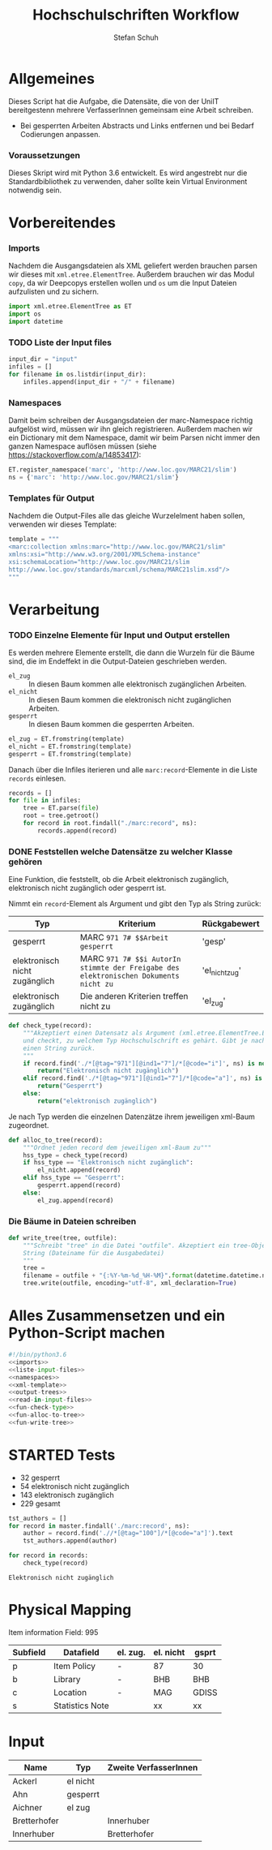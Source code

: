 #+TITLE: Hochschulschriften Workflow
#+AUTHOR: Stefan Schuh
#+EMAIL: stefan.schuh@uni-graz.at
#+BABEL: :session *python_hss* :cache yes :exports both :tangle yes 

* Allgemeines
  Dieses Script hat die Aufgabe, die Datensäte, die von der UniIT bereitgestenn mehrere VerfasserInnen gemeinsam
    eine Arbeit schreiben.
  - Bei gesperrten Arbeiten Abstracts und Links entfernen und bei Bedarf
    Codierungen anpassen.

*** Voraussetzungen
    Dieses Skript wird mit Python 3.6 entwickelt. Es wird angestrebt nur die
    Standardbibliothek zu verwenden, daher sollte kein Virtual Environment
    notwendig sein.

* Vorbereitendes
*** Imports
    Nachdem die Ausgangsdateien als XML geliefert werden brauchen parsen wir
    dieses mit =xml.etree.ElementTree=. Außerdem brauchen wir das Modul
    =copy=, da wir Deepcopys erstellen wollen und =os= um die Input Dateien
    aufzulisten und zu sichern.

    #+name: imports
    #+BEGIN_SRC python :session *python_hss*
      import xml.etree.ElementTree as ET
      import os
      import datetime
    #+END_SRC

    #+RESULTS: imports
*** TODO Liste der Input files
    #+NAME: liste-input-files
    #+BEGIN_SRC python :session *python_hss*
      input_dir = "input"
      infiles = []
      for filename in os.listdir(input_dir):
          infiles.append(input_dir + "/" + filename)
    #+END_SRC

    #+RESULTS: liste-input-files
    
*** Namespaces
    Damit beim schreiben der Ausgangsdateien der marc-Namespace richtig
    aufgelöst wird, müssen wir ihn gleich registrieren. Außerdem machen wir ein
    Dictionary mit dem Namespace, damit wir beim Parsen nicht immer den ganzen
    Namespace auflösen müssen (siehe [[https://stackoverflow.com/a/14853417]]):
    
    #+NAME: namespaces
    #+BEGIN_SRC python :session *python_hss*
      ET.register_namespace('marc', 'http://www.loc.gov/MARC21/slim')
      ns = {'marc': 'http://www.loc.gov/MARC21/slim'}
    #+END_SRC

    #+RESULTS: namespaces

*** Templates für Output
    Nachdem die Output-Files alle das gleiche Wurzelelment haben sollen,
    verwenden wir dieses Template:
    #+NAME: xml-template
    #+BEGIN_SRC python :session *python_hss*
      template = """
      <marc:collection xmlns:marc="http://www.loc.gov/MARC21/slim" 
      xmlns:xsi="http://www.w3.org/2001/XMLSchema-instance" 
      xsi:schemaLocation="http://www.loc.gov/MARC21/slim 
      http://www.loc.gov/standards/marcxml/schema/MARC21slim.xsd"/>
      """
    #+END_SRC

    #+RESULTS: xml-template

* Verarbeitung
*** TODO Einzelne Elemente für Input und Output erstellen
    Es werden mehrere Elemente erstellt, die dann die Wurzeln für die Bäume
    sind, die im Endeffekt in die Output-Dateien geschrieben werden.
    - =el_zug= :: In diesen Baum kommen alle elektronisch zugänglichen Arbeiten.
    - =el_nicht= :: In diesen Baum kommen die elektronisch nicht
         zugänglichen Arbeiten.
    - =gesperrt= :: In diesen Baum kommen die gesperrten Arbeiten.
    
    #+NAME: output-trees
    #+BEGIN_SRC python :session *python_hss*
    el_zug = ET.fromstring(template)
    el_nicht = ET.fromstring(template)
    gesperrt = ET.fromstring(template)
    #+END_SRC

    #+RESULTS: output-trees

    #+RESULTS:

    Danach über die Infiles iterieren und alle =marc:record=-Elemente in die Liste
    =records= einlesen.
    #+NAME: read-in-input-files
    #+BEGIN_SRC python :session *python_hss*
      records = []
      for file in infiles:
          tree = ET.parse(file)
          root = tree.getroot()
          for record in root.findall("./marc:record", ns):
              records.append(record)
    #+END_SRC    

    #+RESULTS: read-in-input-files

    #+RESULTS:

*** DONE Feststellen welche Datensätze zu welcher Klasse gehören
    CLOSED: [2018-01-02 Di. 15:24]
    :LOGBOOK:
    - State "DONE"       from "TODO"       [2018-01-02 Di. 15:24]
    :END:
    Eine Funktion, die feststellt, ob die Arbeit elektronisch zugänglich,
    elektronisch nicht zugänglich oder gesperrt ist.

    Nimmt ein =record=-Element als Argument und gibt den Typ als String zurück:
    
    | Typ                           | Kriterium                                                                            | Rückgabewert   |
    |-------------------------------+--------------------------------------------------------------------------------------+----------------|
    | gesperrt                      | MARC =971 7# $$Arbeit gesperrt=                                                      | 'gesp'         |
    | elektronisch nicht zugänglich | MARC =971 7# $$i AutorIn stimmte der Freigabe des elektronischen Dokuments nicht zu= | 'el_nicht_zug' |
    | elektronisch zugänglich       | Die anderen Kriterien treffen nicht zu                                               | 'el_zug'       |
    
    #+NAME: fun-check-type
    #+BEGIN_SRC python :session *python_hss*
      def check_type(record):
          """Akzeptiert einen Datensatz als Argument (xml.etree.ElementTree.Element)
          und checkt, zu welchem Typ Hochschulschrift es gehärt. Gibt je nach Typ
          einen String zurück.
          """
          if record.find('./*[@tag="971"][@ind1="7"]/*[@code="i"]', ns) is not None:
              return("Elektronisch nicht zugänglich")
          elif record.find('./*[@tag="971"][@ind1="7"]/*[@code="a"]', ns) is not None:
              return("Gesperrt")
          else:
              return("elektronisch zugänglich")
    #+END_SRC

    #+RESULTS: fun-check-type

    Je nach Typ werden die einzelnen Datenzätze ihrem jeweiligen xml-Baum
    zugeordnet.
    #+NAME: fun-alloc-to-tree
    #+BEGIN_SRC python :session *python_hss*
      def alloc_to_tree(record):
          """Ordnet jeden record dem jeweiligen xml-Baum zu"""
          hss_type = check_type(record)
          if hss_type == "Elektronisch nicht zugänglich":
              el_nicht.append(record)
          elif hss_type == "Gesperrt":
              gesperrt.append(record)
          else:
              el_zug.append(record)
    #+END_SRC

    #+RESULTS: fun-alloc-to-tree

    #+RESULTS:

*** Die Bäume in Dateien schreiben
    #+NAME: fun-write-tree
    #+BEGIN_SRC python :session *python_hss*
      def write_tree(tree, outfile):
          """Schreibt "tree" in die Datei "outfile". Akzeptiert ein tree-Objekt und einen
          String (Dateiname für die Ausgabedatei)
          """
          tree = 
          filename = outfile + "{:%Y-%m-%d_%H-%M}".format(datetime.datetime.now())
          tree.write(outfile, encoding="utf-8", xml_declaration=True)
    #+END_SRC

    #+RESULTS: fun-write-tree

    #+RESULTS:
    
* Alles Zusammensetzen und ein Python-Script machen
  #+BEGIN_SRC python :tangle hss.py :noweb yes :session *python_hss*
    #!/bin/python3.6
    <<imports>>  
    <<liste-input-files>>
    <<namespaces>>
    <<xml-template>>
    <<output-trees>>
    <<read-in-input-files>>
    <<fun-check-type>>
    <<fun-alloc-to-tree>>
    <<fun-write-tree>>
  #+END_SRC

  #+RESULTS:


* STARTED Tests
  :LOGBOOK:
  - State "STARTED"    from              [2018-01-02 Di. 13:59]
  :END:

  - 32 gesperrt
  - 54 elektronisch nicht zugänglich
  - 143 elektronisch zugänglich
  - 229 gesamt

  #+BEGIN_SRC python :session *python_hss*
    tst_authors = []
    for record in master.findall('./marc:record', ns):
        author = record.find('.//*[@tag="100"]/*[@code="a"]').text
        tst_authors.append(author)
  #+END_SRC

  #+RESULTS:


  #+BEGIN_SRC python :session *python_hss*
    for record in records:
        check_type(record)
  #+END_SRC

  #+RESULTS:
  : Elektronisch nicht zugänglich

* Physical Mapping
  Item information Field: 995

  | Subfield | Datafield       | el. zug. | el. nicht | gsprt |
  |----------+-----------------+----------+-----------+-------|
  | p        | Item Policy     | -        | 87        | 30    |
  | b        | Library         | -        | BHB       | BHB   |
  | c        | Location        | -        | MAG       | GDISS |
  | s        | Statistics Note |          | xx        | xx    |

* Input
  | Name         | Typ      | Zweite VerfasserInnen |
  |--------------+----------+-----------------------|
  | Ackerl       | el nicht |                       |
  | Ahn          | gesperrt |                       |
  | Aichner      | el zug   |                       |
  | Bretterhofer |          | Innerhuber            |
  | Innerhuber   |          | Bretterhofer          |
